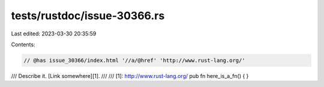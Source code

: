 tests/rustdoc/issue-30366.rs
============================

Last edited: 2023-03-30 20:35:59

Contents:

.. code-block:: rs

    // @has issue_30366/index.html '//a/@href' 'http://www.rust-lang.org/'

/// Describe it. [Link somewhere][1].
///
/// [1]: http://www.rust-lang.org/
pub fn here_is_a_fn() { }


